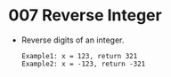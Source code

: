 * 007 Reverse Integer
  + Reverse digits of an integer.
    #+begin_example
      Example1: x = 123, return 321
      Example2: x = -123, return -321
    #+end_example
